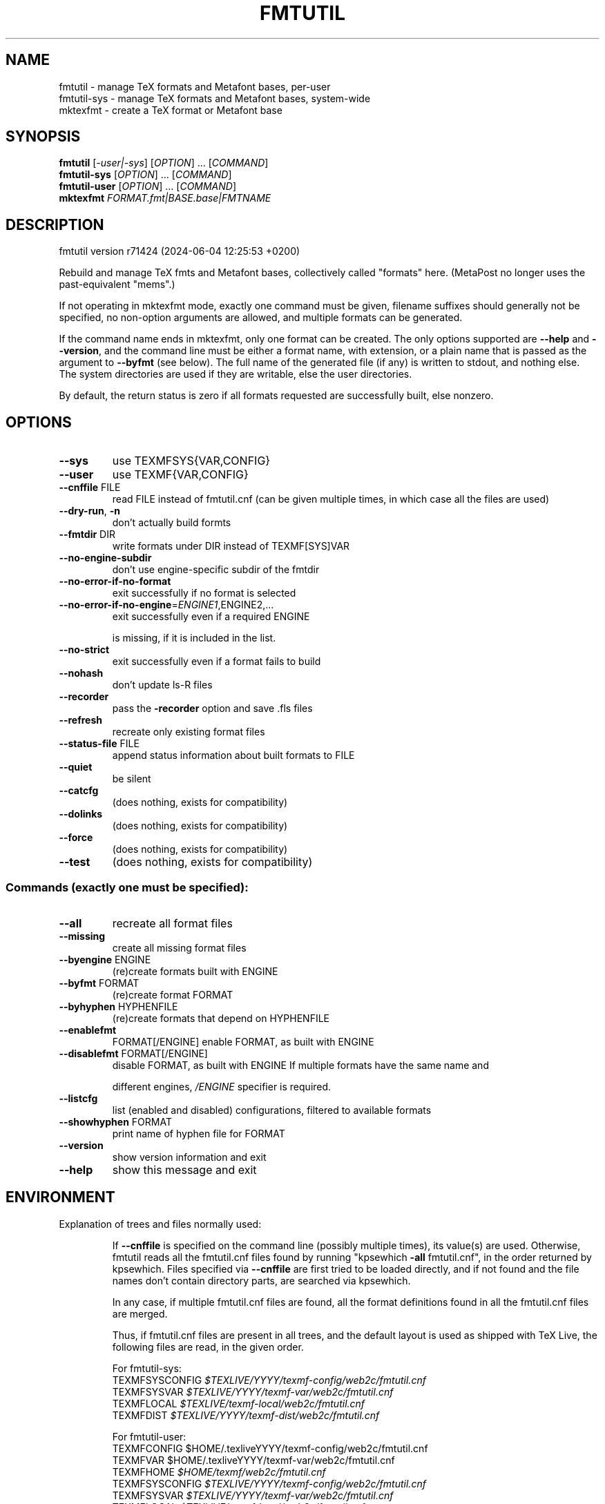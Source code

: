 .\" DO NOT MODIFY THIS FILE!  It was generated by help2man 1.49.3.
.TH FMTUTIL "1" "February 2025" "TeX Live" "User Commands"
.SH NAME
fmtutil \- manage TeX formats and Metafont bases, per-user
.br
fmtutil-sys \- manage TeX formats and Metafont bases, system-wide
.br
mktexfmt \- create a TeX format or Metafont base
.SH SYNOPSIS
.B fmtutil
[\fI\,-user|-sys\/\fR] [\fI\,OPTION\/\fR] ... [\fI\,COMMAND\/\fR]
.br
.B fmtutil-sys
[\fI\,OPTION\/\fR] ... [\fI\,COMMAND\/\fR]
.br
.B fmtutil-user
[\fI\,OPTION\/\fR] ... [\fI\,COMMAND\/\fR]
.br
.B mktexfmt
\fI\,FORMAT.fmt|BASE.base|FMTNAME\/\fR
.SH DESCRIPTION
fmtutil version r71424 (2024\-06\-04 12:25:53 +0200)
.PP
Rebuild and manage TeX fmts and Metafont bases, collectively called
"formats" here. (MetaPost no longer uses the past\-equivalent "mems".)
.PP
If not operating in mktexfmt mode, exactly one command must be given,
filename suffixes should generally not be specified, no non\-option
arguments are allowed, and multiple formats can be generated.
.PP
If the command name ends in mktexfmt, only one format can be created.
The only options supported are \fB\-\-help\fR and \fB\-\-version\fR, and the command
line must be either a format name, with extension, or a plain name that
is passed as the argument to \fB\-\-byfmt\fR (see below).  The full name of the
generated file (if any) is written to stdout, and nothing else.  The
system directories are used if they are writable, else the user directories.
.PP
By default, the return status is zero if all formats requested are
successfully built, else nonzero.
.SH OPTIONS
.TP
\fB\-\-sys\fR
use TEXMFSYS{VAR,CONFIG}
.TP
\fB\-\-user\fR
use TEXMF{VAR,CONFIG}
.TP
\fB\-\-cnffile\fR FILE
read FILE instead of fmtutil.cnf
(can be given multiple times, in which case
all the files are used)
.TP
\fB\-\-dry\-run\fR, \fB\-n\fR
don't actually build formts
.TP
\fB\-\-fmtdir\fR DIR
write formats under DIR instead of TEXMF[SYS]VAR
.TP
\fB\-\-no\-engine\-subdir\fR
don't use engine\-specific subdir of the fmtdir
.TP
\fB\-\-no\-error\-if\-no\-format\fR
exit successfully if no format is selected
.TP
\fB\-\-no\-error\-if\-no\-engine\fR=\fI\,ENGINE1\/\fR,ENGINE2,...
exit successfully even if a required ENGINE
.IP
is missing, if it is included in the list.
.TP
\fB\-\-no\-strict\fR
exit successfully even if a format fails to build
.TP
\fB\-\-nohash\fR
don't update ls\-R files
.TP
\fB\-\-recorder\fR
pass the \fB\-recorder\fR option and save .fls files
.TP
\fB\-\-refresh\fR
recreate only existing format files
.TP
\fB\-\-status\-file\fR FILE
append status information about built formats to FILE
.TP
\fB\-\-quiet\fR
be silent
.TP
\fB\-\-catcfg\fR
(does nothing, exists for compatibility)
.TP
\fB\-\-dolinks\fR
(does nothing, exists for compatibility)
.TP
\fB\-\-force\fR
(does nothing, exists for compatibility)
.TP
\fB\-\-test\fR
(does nothing, exists for compatibility)
.SS "Commands (exactly one must be specified):"
.TP
\fB\-\-all\fR
recreate all format files
.TP
\fB\-\-missing\fR
create all missing format files
.TP
\fB\-\-byengine\fR ENGINE
(re)create formats built with ENGINE
.TP
\fB\-\-byfmt\fR FORMAT
(re)create format FORMAT
.TP
\fB\-\-byhyphen\fR HYPHENFILE
(re)create formats that depend on HYPHENFILE
.TP
\fB\-\-enablefmt\fR
FORMAT[/ENGINE]  enable FORMAT, as built with ENGINE
.TP
\fB\-\-disablefmt\fR FORMAT[/ENGINE]
disable FORMAT, as built with ENGINE
If multiple formats have the same name and
.IP
different engines, \fI\,/ENGINE\/\fP specifier is required.
.TP
\fB\-\-listcfg\fR
list (enabled and disabled) configurations,
filtered to available formats
.TP
\fB\-\-showhyphen\fR FORMAT
print name of hyphen file for FORMAT
.TP
\fB\-\-version\fR
show version information and exit
.TP
\fB\-\-help\fR
show this message and exit
.SH ENVIRONMENT
.PP
Explanation of trees and files normally used:
.IP
If \fB\-\-cnffile\fR is specified on the command line (possibly multiple
times), its value(s) are used.  Otherwise, fmtutil reads all the
fmtutil.cnf files found by running "kpsewhich \fB\-all\fR fmtutil.cnf", in the
order returned by kpsewhich.  Files specified via \fB\-\-cnffile\fR are
first tried to be loaded directly, and if not found and the file names
don't contain directory parts, are searched via kpsewhich.
.IP
In any case, if multiple fmtutil.cnf files are found, all the format
definitions found in all the fmtutil.cnf files are merged.
.IP
Thus, if fmtutil.cnf files are present in all trees, and the default
layout is used as shipped with TeX Live, the following files are
read, in the given order.
.nf
.IP
For fmtutil\-sys:
TEXMFSYSCONFIG \fI\,$TEXLIVE/YYYY/texmf\-config/web2c/fmtutil.cnf\/\fP
TEXMFSYSVAR    \fI\,$TEXLIVE/YYYY/texmf\-var/web2c/fmtutil.cnf\/\fP
TEXMFLOCAL     \fI\,$TEXLIVE/texmf\-local/web2c/fmtutil.cnf\/\fP
TEXMFDIST      \fI\,$TEXLIVE/YYYY/texmf\-dist/web2c/fmtutil.cnf\/\fP
.IP
For fmtutil\-user:
TEXMFCONFIG    $HOME/.texliveYYYY/texmf\-config/web2c/fmtutil.cnf
TEXMFVAR       $HOME/.texliveYYYY/texmf\-var/web2c/fmtutil.cnf
TEXMFHOME      \fI\,$HOME/texmf/web2c/fmtutil.cnf\/\fP
TEXMFSYSCONFIG \fI\,$TEXLIVE/YYYY/texmf\-config/web2c/fmtutil.cnf\/\fP
TEXMFSYSVAR    \fI\,$TEXLIVE/YYYY/texmf\-var/web2c/fmtutil.cnf\/\fP
TEXMFLOCAL     \fI\,$TEXLIVE/texmf\-local/web2c/fmtutil.cnf\/\fP
TEXMFDIST      \fI\,$TEXLIVE/YYYY/texmf\-dist/web2c/fmtutil.cnf\/\fP
.IP
(where YYYY is the TeX Live release version).
.fi
.IP
According to the actions, fmtutil might update one of the existing cnf
files or create a new fmtutil.cnf, as described below.
.PP
Where format files are written:
.IP
By default, format files are (re)written in \fI\,$TEXMFSYSVAR/ENGINE\/\fP by
fmtutil\-sys, and \fI\,$TEXMFVAR/ENGINE\/\fP by fmtutil\-user, where \fI\,/ENGINE\/\fP is
a subdirectory named for the engine used, such as "pdftex".
.IP
For mktexfmt, TEXMFSYSVAR is used if it is writable, else TEXMFVAR.
.IP
If the \fB\-\-fmtdir\fR=\fI\,DIR\/\fR option is specified, DIR is used instead of
TEXMF[SYS]VAR, but the \fI\,/ENGINE\/\fP subdir is still used by default.
.IP
In all cases, if the \fB\-\-no\-engine\-subdir\fR option is specified, the
\fI\,/ENGINE\/\fP subdir is omitted.
.PP
Where configuration changes are saved:
.IP
If config files are given on the command line, then the first one
given will be used to save any changes from \fB\-\-enable\fR or \fB\-\-disable\fR.
.IP
If the config files are taken from kpsewhich output, then the
algorithm is more complicated:
.IP
1) If \fI\,$TEXMFCONFIG/web2c/fmtutil.cnf\/\fP or
\fI\,$TEXMFHOME/web2c/fmtutil.cnf\/\fP appears in the list of used files,
then the one listed first by kpsewhich \fB\-\-all\fR (equivalently, the one
returned by "kpsewhich fmtutil.cnf"), is used.
.IP
2) If neither of the above two are present and changes are made, a
new config file is created in \fI\,$TEXMFCONFIG/web2c/fmtutil.cnf\/\fP.
.IP
In general, the idea is that if a given config file is not writable, a
higher\-level one can be used.  That way, the distribution's settings
can be overridden system\-wide using TEXMFLOCAL, and system settings
can be overridden again in a particular user's TEXMFHOME or TEXMFCONF.
.PP
Resolving multiple definitions of a format:
.IP
If a format is defined in more than one config file, then the definition
coming from the first\-listed fmtutil.cnf is used.
.PP
Disabling formats:
.IP
fmtutil.cnf files with higher priority (listed earlier) can disable
formats in lower priority (listed later) fmtutil.cnf files by
writing a line like this in the higher\-priority fmtutil.cnf file:
.IP
#! <fmtname> <enginename> <hyphen> <args>
.IP
The #! must be at the beginning of the line, with at least one space
or tab afterward, and there must be whitespace between each word on
the list.
.IP
For example, you can disable the luajitlatex format by creating
the file \fI\,$TEXMFCONFIG/web2c/fmtutil.cnf\/\fP with the line
.IP
#! luajitlatex luajittex language.dat,language.dat.lua lualatex.ini
.IP
(As it happens, the luajittex\-related formats are precisely why the
\fB\-\-no\-error\-if\-no\-engine\fR option exists, since luajittex cannot be
compiled on all platforms. So this is not needed.)
.PP
fmtutil\-user (fmtutil \fB\-user\fR) vs. fmtutil\-sys (fmtutil \fB\-sys\fR):
.IP
When fmtutil\-sys is run or the command line option \fB\-sys\fR is used,
TEXMFSYSCONFIG and TEXMFSYSVAR are used instead of TEXMFCONFIG and
TEXMFVAR, respectively. This is the primary difference between
fmtutil\-sys and fmtutil\-user.
.IP
See https://tug.org/texlive/scripts\-sys\-user.html for details.
.IP
Other locations may be used if you give them on the command line, or
these trees don't exist, or you are not using the original TeX Live.
.PP
Supporting development binaries:
.IP
If an engine name ends with "\-dev", formats are created in
the respective directory with the \fB\-dev\fR stripped.  This allows for
easily running development binaries in parallel with the released
binaries.
.SH ENVIRONMENT
.IP
This script runs TeX and Metafont to generate the fmt/base file, and
thus all normal environment variables and search path rules for TeX/MF
apply.
.SH "REPORTING BUGS"
Report bugs to: tex\-live@tug.org
.br
TeX Live home page: <https://tug.org/texlive/>
